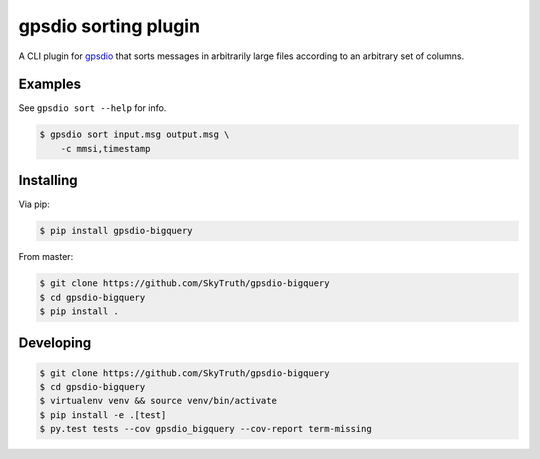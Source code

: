 =====================
gpsdio sorting plugin
=====================


.. image:: https://travis-ci.org/SkyTruth/gpsdio-bigquery.svg?branch=master
    :target: https://travis-ci.org/SkyTruth/gpsdio-bigquery


.. image:: https://coveralls.io/repos/SkyTruth/gpsdio-bigquery/badge.svg?branch=master
    :target: https://coveralls.io/r/SkyTruth/gpsdio-bigquery


A CLI plugin for `gpsdio <https://github.com/skytruth/gpdsio/>`_ that sorts messages in arbitrarily large files according to an arbitrary set of columns.


Examples
--------

See ``gpsdio sort --help`` for info.

.. code-block:: console

    $ gpsdio sort input.msg output.msg \
        -c mmsi,timestamp


Installing
----------

Via pip:

.. code-block:: console

    $ pip install gpsdio-bigquery

From master:

.. code-block:: console

    $ git clone https://github.com/SkyTruth/gpsdio-bigquery
    $ cd gpsdio-bigquery
    $ pip install .


Developing
----------

.. code-block::

    $ git clone https://github.com/SkyTruth/gpsdio-bigquery
    $ cd gpsdio-bigquery
    $ virtualenv venv && source venv/bin/activate
    $ pip install -e .[test]
    $ py.test tests --cov gpsdio_bigquery --cov-report term-missing
